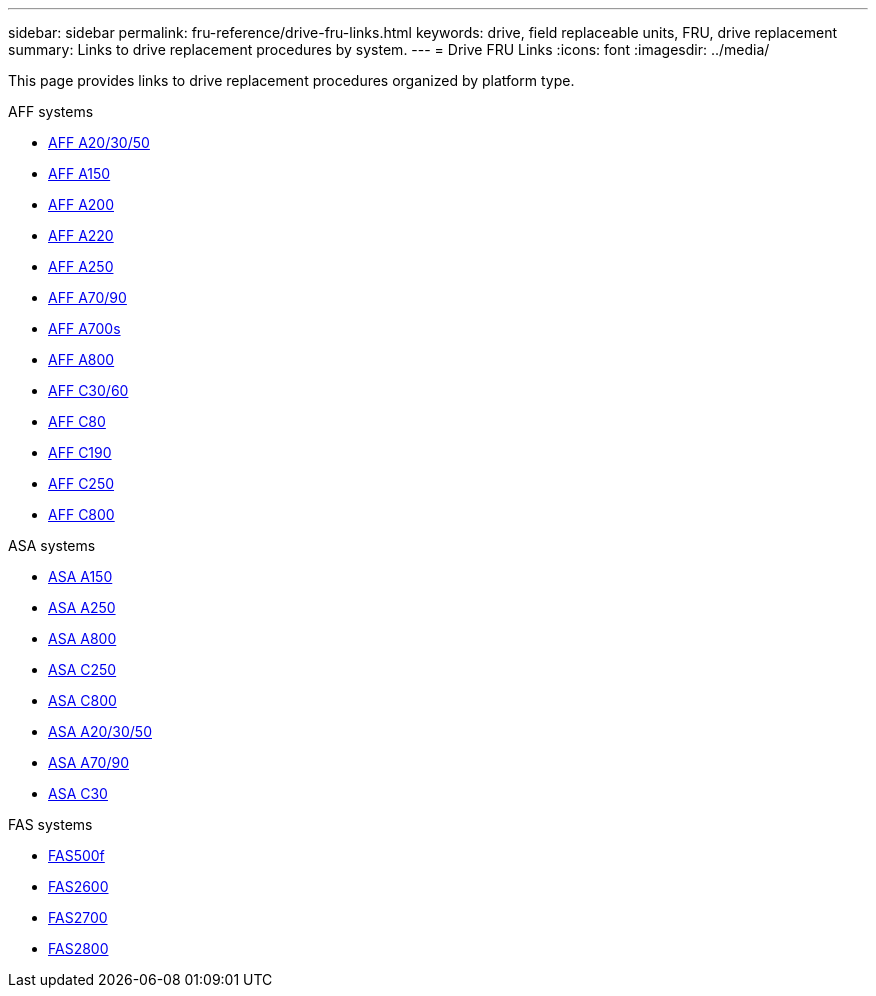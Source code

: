 ---
sidebar: sidebar
permalink: fru-reference/drive-fru-links.html
keywords: drive, field replaceable units, FRU, drive replacement
summary: Links to drive replacement procedures by system.
---
= Drive FRU Links
:icons: font
:imagesdir: ../media/

[.lead]
This page provides links to drive replacement procedures organized by platform type.

[role="tabbed-block"]
====
.AFF systems
--
* link:../a20-30-50/drive-replace.html[AFF A20/30/50^]
* link:../a150/drive-replace.html[AFF A150^]
* link:../a200/drive-replace.html[AFF A200^]
* link:../a220/drive-replace.html[AFF A220^]
* link:../a250/drive-replace.html[AFF A250^]
* link:../a70-90/drive-replace.html[AFF A70/90^]
* link:../a700s/drive-replace.html[AFF A700s^]
* link:../a800/drive-replace.html[AFF A800^]
* link:../c30-60/drive-replace.html[AFF C30/60^]
* link:../c80/drive-replace.html[AFF C80^]
* link:../c190/drive-replace.html[AFF C190^]
* link:../c250/drive-replace.html[AFF C250^]
* link:../c800/drive-replace.html[AFF C800^]
--

.ASA systems
--
* link:../asa150/drive-replace.html[ASA A150^]
* link:../asa250/drive-replace.html[ASA A250^]
* link:../asa800/drive-replace.html[ASA A800^]
* link:../asa-c250/drive-replace.html[ASA C250^]
* link:../asa-c800/drive-replace.html[ASA C800^]
* link:../asa-r2-a20-30-50/drive-replace.html[ASA A20/30/50^]
* link:../asa-r2-70-90/drive-replace.html[ASA A70/90^]
* link:../asa-r2-c30/drive-replace.html[ASA C30^]
--

.FAS systems
--
* link:../fas500f/drive-replace.html[FAS500f^]
* link:../fas2600/drive-replace.html[FAS2600^]
* link:../fas2700/drive-replace.html[FAS2700^]
* link:../fas2800/drive-replace.html[FAS2800^]
--
====

// 2025-09-18: ontap-systems-internal/issues/769